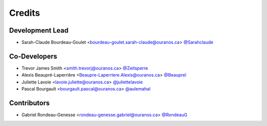 =======
Credits
=======

Development Lead
----------------

* Sarah-Claude Bourdeau-Goulet <bourdeau-goulet.sarah-claude@ouranos.ca> `@Sarahclaude <https://github.com/Sarahclaude>`_

Co-Developers
-------------

* Trevor James Smith <smith.trevorj@ouranos.ca> `@Zeitsperre <https://github.com/Zeitsperre>`_
* Alexis Beaupré-Laperrière <Beaupre-Laperriere.Alexis@ouranos.ca> `@Beauprel <https://github.com/Beauprel>`_
* Juliette Lavoie <lavoie.juliette@ouranos.ca> `@juliettelavoie <https://github.com/juliettelavoie>`_
* Pascal Bourgault <bourgault.pascal@ouranos.ca> `@aulemahal <https://github.com/aulemahal>`_

Contributors
------------

* Gabriel Rondeau-Genesse <rondeau-genesse.gabriel@ouranos.ca> `@RondeauG <https://github.com/RondeauG>`_
